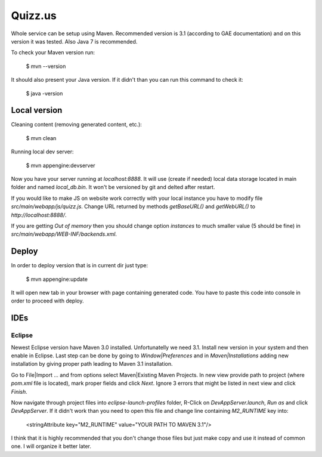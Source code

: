 
Quizz.us
========

Whole service can be setup using Maven.
Recommended version is 3.1 (according to GAE documentation) and on this version it was tested.
Also Java 7 is recommended.

To check your Maven version run:

  $ mvn --version

It should also present your Java version.
If it didn't than you can run this command to check it:

  $ java -version


Local version
~~~~~~~~~~~~~

Cleaning content (removing generated content, etc.):

  $ mvn clean

Running local dev server:

  $ mvn appengine:devserver

Now you have your server running at `localhost:8888`.
It will use (create if needed) local data storage located in main folder and named `local_db.bin`.
It won't be versioned by git and delted after restart.

If you would like to make JS on website work correctly with your local instance you have to modify file `src/main/webapp/js/quizz.js`.
Change URL returned by methods `getBaseURL()` and `getWebURL()` to `http://localhost:8888/`.


If you are getting *Out of memory* then you should change option *instances* to much smaller value (5 should be fine) in `src/main/webapp/WEB-INF/backends.xml`.


Deploy
~~~~~~

In order to deploy version that is in current dir just type:

  $ mvn appengine:update

It will open new tab in your browser with page containing generated code.
You have to paste this code into console in order to proceed with deploy.


IDEs
~~~~

Eclipse
-------

Newest Eclipse version have Maven 3.0 installed.
Unfortunatelly we need 3.1.
Install new version in your system and then enable in Eclipse.
Last step can be done by going to *Window|Preferences* and in *Maven|Installations* adding new installation by giving proper path leading to Maven 3.1 installation.

Go to File|Import ... and from options select Maven|Existing Maven Projects.
In new view provide path to project (where `pom.xml` file is located), mark proper fields and click *Next*.
Ignore 3 errors that might be listed in next view and click *Finish*.

Now navigate through project files into `eclipse-launch-profiles` folder, R-Click on `DevAppServer.launch`, *Run as* and click *DevAppServer*.
If it didn't work than you need to open this file and change line containing *M2_RUNTIME* key into:

  <stringAttribute key="M2_RUNTIME" value="YOUR PATH TO MAVEN 3.1"/>

I think that it is highly recommended that you don't change those files but just make copy and use it instead of common one.
I will organize it better later.

  
